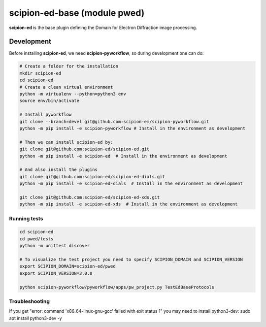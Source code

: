 
scipion-ed-base (module pwed)
========================

**scipion-ed** is the base plugin defining the Domain for Electron Diffraction image processing.


Development
-------------

Before installing **scipion-ed**, we need **scipion-pyworkflow**, so during
development one can do:

.. code-block:: bash

    # Create a folder for the installation
    mkdir scipion-ed
    cd scipion-ed
    # Create a clean virtual environment
    python -m virtualenv --python=python3 env
    source env/bin/activate
    
    # Install pyworkflow
    git clone --branch=devel git@github.com:scipion-em/scipion-pyworkflow.git
    python -m pip install -e scipion-pyworkflow # Install in the environment as development

    # Then we can install scipion-ed by:
    git clone git@github.com:scipion-ed/scipion-ed.git
    python -m pip install -e scipion-ed  # Install in the environment as development
    
    # And also install the plugins
    git clone git@github.com:scipion-ed/scipion-ed-dials.git
    python -m pip install -e scipion-ed-dials  # Install in the environment as development
    
    git clone git@github.com:scipion-ed/scipion-ed-xds.git
    python -m pip install -e scipion-ed-xds  # Install in the environment as development

Running tests
.............

.. code-block:: bash

    cd scipion-ed
    cd pwed/tests
    python -m unittest discover

    # To visualize the test project you need to specify SCIPION_DOMAIN and SCIPION_VERSION
    export SCIPION_DOMAIN=scipion-ed/pwed
    export SCIPION_VERSION=3.0.0

    python scipion-pyworkflow/pyworkflow/apps/pw_project.py TestEdBaseProtocols

Troubleshooting
...............

If you get "error: command 'x86_64-linux-gnu-gcc' failed with exit status 1" you may need to install python3-dev:
sudo apt install python3-dev -y
